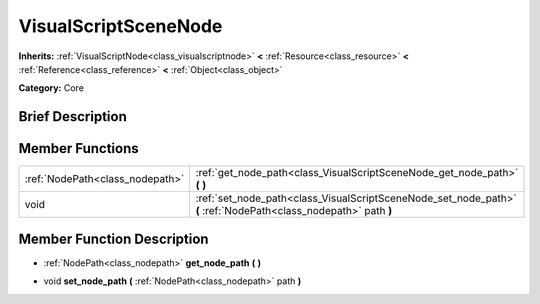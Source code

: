 .. Generated automatically by doc/tools/makerst.py in Godot's source tree.
.. DO NOT EDIT THIS FILE, but the doc/base/classes.xml source instead.

.. _class_VisualScriptSceneNode:

VisualScriptSceneNode
=====================

**Inherits:** :ref:`VisualScriptNode<class_visualscriptnode>` **<** :ref:`Resource<class_resource>` **<** :ref:`Reference<class_reference>` **<** :ref:`Object<class_object>`

**Category:** Core

Brief Description
-----------------



Member Functions
----------------

+----------------------------------+--------------------------------------------------------------------------------------------------------------------+
| :ref:`NodePath<class_nodepath>`  | :ref:`get_node_path<class_VisualScriptSceneNode_get_node_path>`  **(** **)**                                       |
+----------------------------------+--------------------------------------------------------------------------------------------------------------------+
| void                             | :ref:`set_node_path<class_VisualScriptSceneNode_set_node_path>`  **(** :ref:`NodePath<class_nodepath>` path  **)** |
+----------------------------------+--------------------------------------------------------------------------------------------------------------------+

Member Function Description
---------------------------

.. _class_VisualScriptSceneNode_get_node_path:

- :ref:`NodePath<class_nodepath>`  **get_node_path**  **(** **)**

.. _class_VisualScriptSceneNode_set_node_path:

- void  **set_node_path**  **(** :ref:`NodePath<class_nodepath>` path  **)**


